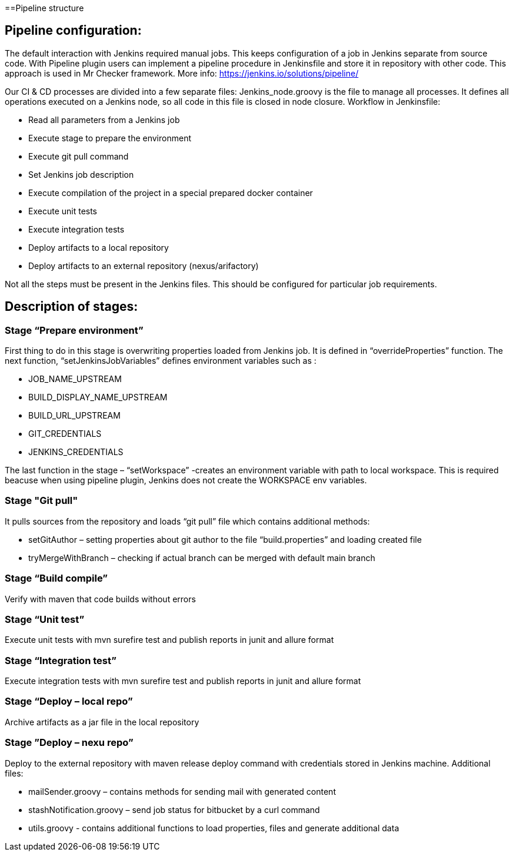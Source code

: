 ==Pipeline structure

== Pipeline configuration:

The default interaction with Jenkins required manual jobs. This keeps configuration of a job in Jenkins separate from source code. With Pipeline plugin users can implement a pipeline procedure in Jenkinsfile and store it in repository with other code. This approach is used in Mr Checker framework. More info: https://jenkins.io/solutions/pipeline/

Our CI & CD processes are divided into a few separate files: Jenkins_node.groovy is the file to manage all processes. It defines all operations executed on a Jenkins node, so all code in this file is closed in node closure. Workflow in Jenkinsfile:

* Read all parameters from a Jenkins job
* Execute stage to prepare the environment
* Execute git pull command
* Set Jenkins job description
* Execute compilation of the project in a special prepared docker container
* Execute unit tests
* Execute integration tests
* Deploy artifacts to a local repository
* Deploy artifacts to an external repository (nexus/arifactory)

Not all the steps must be present in the Jenkins files. This should be configured for particular job requirements.

== Description of stages:

=== Stage “Prepare environment”

First thing to do in this stage is overwriting properties loaded from Jenkins job. It is defined in “overrideProperties” function. The next function, “setJenkinsJobVariables” defines environment variables such as :

* JOB_NAME_UPSTREAM
* BUILD_DISPLAY_NAME_UPSTREAM
* BUILD_URL_UPSTREAM
* GIT_CREDENTIALS
* JENKINS_CREDENTIALS

The last function in the stage – “setWorkspace”  -creates an environment variable with path to local workspace. This is required beacuse when using pipeline plugin, Jenkins does not create the WORKSPACE env variables.

=== Stage "Git pull"

It pulls sources from the repository and loads “git pull” file which contains additional methods:

* setGitAuthor – setting properties about git author to the file “build.properties” and loading created file
* tryMergeWithBranch – checking if actual branch can be merged with default main branch

=== Stage “Build compile”

Verify with maven that code builds without errors

=== Stage “Unit test”

Execute unit tests with mvn surefire test and publish reports in junit and allure format

=== Stage “Integration test”

Execute integration tests with mvn surefire test and publish reports in junit and allure format

=== Stage “Deploy – local repo”

Archive artifacts as a jar file in the local repository

=== Stage ”Deploy – nexu repo”

Deploy to the external repository with maven release deploy command with credentials stored in Jenkins machine. Additional files:

* mailSender.groovy – contains methods for sending mail with generated content
* stashNotification.groovy – send job status for bitbucket by a curl command
* utils.groovy - contains additional functions to load properties, files and generate additional data
